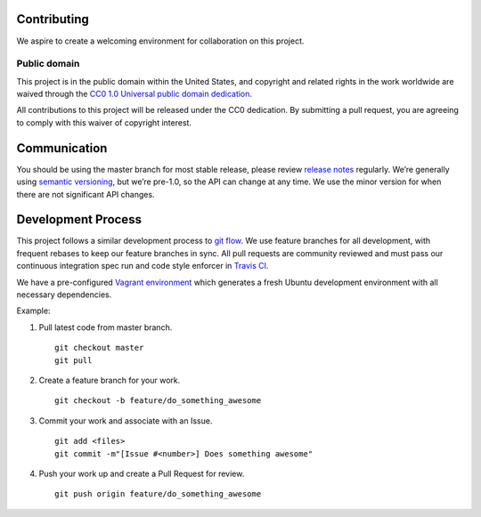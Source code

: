 Contributing
============

We aspire to create a welcoming environment for collaboration on this
project.

Public domain
-------------

This project is in the public domain within the United States, and
copyright and related rights in the work worldwide are waived through
the `CC0 1.0 Universal public domain dedication`_.

All contributions to this project will be released under the CC0
dedication. By submitting a pull request, you are agreeing to comply
with this waiver of copyright interest.

Communication
=============

You should be using the master branch for most stable release, please
review `release notes`_ regularly. We’re generally using `semantic
versioning`_, but we’re pre-1.0, so the API can change at any time. We
use the minor version for when there are not significant API changes.

Development Process
===================

This project follows a similar development process to `git flow`_. We
use feature branches for all development, with frequent rebases to keep
our feature branches in sync. All pull requests are community reviewed
and must pass our continuous integration spec run and code style
enforcer in `Travis CI`_.

We have a pre-configured `Vagrant environment`_ which generates a fresh
Ubuntu development environment with all necessary dependencies.

Example:

1. Pull latest code from master branch.

   ::

       git checkout master
       git pull

2. Create a feature branch for your work.

   ::

       git checkout -b feature/do_something_awesome

3. Commit your work and associate with an Issue.

   ::

       git add <files>
       git commit -m"[Issue #<number>] Does something awesome"

4. Push your work up and create a Pull Request for review.

   ::

       git push origin feature/do_something_awesome

.. _CC0 1.0 Universal public domain dedication: https://creativecommons.org/publicdomain/zero/1.0/
.. _release notes: https://github.com/department-of-veterans-affairs/connect_vbms/releases
.. _semantic versioning: http://semver.org/
.. _git flow: http://nvie.com/posts/a-successful-git-branching-model/
.. _Travis CI: https://travis-ci.org/department-of-veterans-affairs/connect_vbms
.. _Vagrant environment: https://github.com/department-of-veterans-affairs/connect_vbms/blob/master/docs/developing_with_vagrant.rst